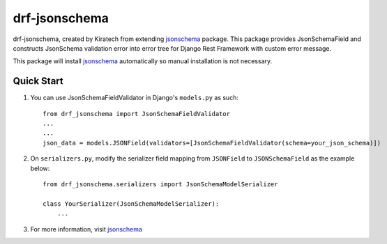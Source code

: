 =============================
drf-jsonschema
=============================
drf-jsonschema, created by Kiratech from extending `jsonschema <https://github.com/python-jsonschema/jsonschema>`_ package.
This package provides JsonSchemaField and constructs JsonSchema validation error into error tree for Django Rest Framework with custom error message. 

This package will install `jsonschema <https://github.com/python-jsonschema/jsonschema>`_ automatically so manual installation is not necessary.

Quick Start
-----------

1. You can use JsonSchemaFieldValidator in Django's ``models.py`` as such::

    from drf_jsonschema import JsonSchemaFieldValidator
    ...
    ...
    json_data = models.JSONField(validators=[JsonSchemaFieldValidator(schema=your_json_schema)])

2. On ``serializers.py``, modify the serializer field mapping from ``JSONField`` to ``JSONSchemaField`` as the example below::

    from drf_jsonschema.serializers import JsonSchemaModelSerializer

    class YourSerializer(JsonSchemaModelSerializer):
        ...

3. For more information, visit `jsonschema <https://github.com/python-jsonschema/jsonschema>`_ 
